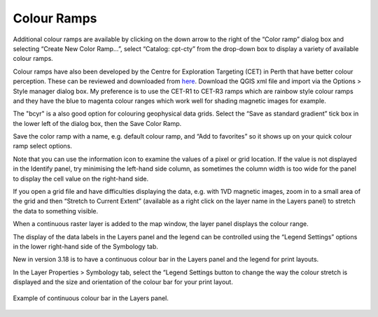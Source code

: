 ============
Colour Ramps
============

Additional colour ramps are available by clicking on the down arrow to the right of the “Color ramp” dialog box and selecting “Create New Color Ramp…”, select “Catalog: cpt-cty” from the drop-down box to display a variety of available colour ramps.

Colour ramps have also been developed by the Centre for Exploration Targeting (CET) in Perth that have better colour perception. These can be reviewed and downloaded from `here <https://peterkovesi.com/projects/colourmaps/>`_. Download the QGIS xml file and import via the Options > Style manager dialog box. My preference is to use the CET-R1 to CET-R3 ramps which are rainbow style colour ramps and they have the blue to magenta colour ranges which work well for shading magnetic images for example.

.. image:: img/colour_ramp.png
  :align: center

The "bcyr" is a also good option for colouring geophysical data grids. Select the “Save as standard gradient” tick box in the lower left of the dialog box, then the Save Color Ramp.

.. image:: img/colour_ramp_save.png
  :align: center

Save the color ramp with a name, e.g. default colour ramp, and “Add to favorites” so it shows up on your quick colour ramp select options.

.. image:: img/colour_ramp_add_fav.png
  :align: center

Note that you can use the information icon to examine the values of a pixel or grid location. If the value is not displayed in the Identify panel, try minimising the left-hand side column, as sometimes the column width is too wide for the panel to display the cell value on the right-hand side.

.. image:: img/colour_ramp_id_ftr.png
  :align: center

If you open a grid file and have difficulties displaying the data, e.g. with 1VD magnetic images, zoom in to a small area of the grid and then “Stretch to Current Extent” (available as a right click on the layer name in the Layers panel) to stretch the data to something visible.

When a continuous raster layer is added to the map window, the layer panel displays the colour range.

.. image:: img/colour_ramp_legend.png
  :align: center

The display of the data labels in the Layers panel and the legend can be controlled using the “Legend Settings” options in the lower right-hand side of the Symbology tab.

.. image:: img/colour_ramp_lyr_prop.png
  :align: center

New in version 3.18 is to have a continuous colour bar in the Layers panel and the legend for print layouts.

In the Layer Properties > Symbology tab, select the “Legend Settings button to change the way the colour stretch is displayed and the size and orientation of the colour bar for your print layout.

.. image:: img/colour_ramp_lyr_prop_leg.png
  :align: center

.. figure:: img/colour_ramp_result.png
  :align: center

  Example of continuous colour bar in the Layers panel.
